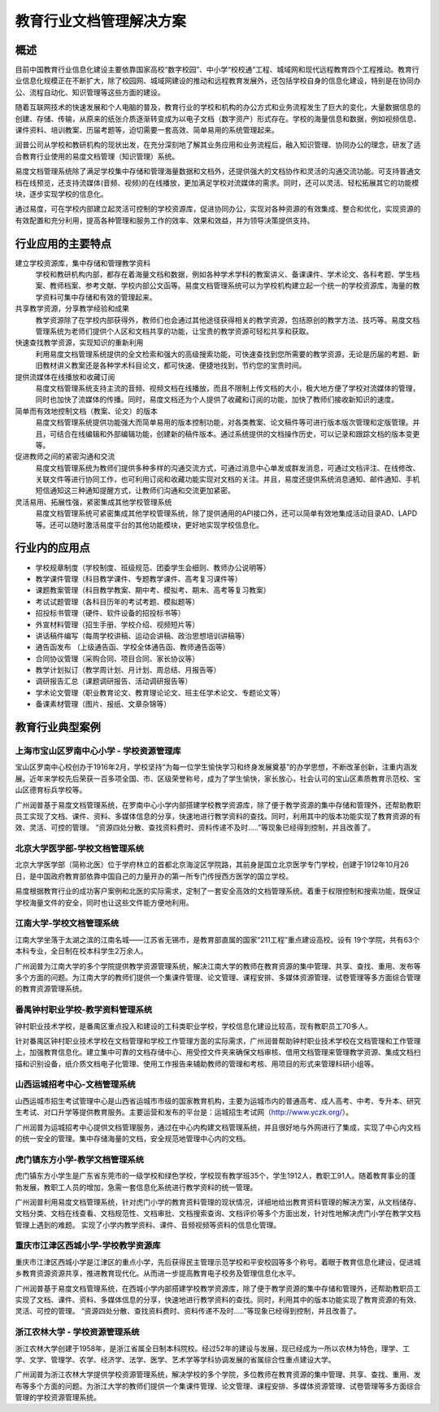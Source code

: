 ================================
教育行业文档管理解决方案
================================


概述
===============
目前中国教育行业信息化建设主要依靠国家高校“数字校园”、中小学“校校通”工程、城域网和现代远程教育四个工程推动。教育行业信息化规模正在不断扩大，除了校园网、城域网建设的推动和远程教育发展外，还包括学校自身的信息化建设，特别是在协同办公、流程自动化、知识管理等这些方面的建设。

随着互联网技术的快速发展和个人电脑的普及，教育行业的学校和机构的办公方式和业务流程发生了巨大的变化，大量数据信息的创建、存储、传输，从原来的纸张介质逐渐转变成为以电子文档（数字资产）形式存在。学校的海量信息和数据，例如视频信息、课件资料、培训教案、历届考题等，迫切需要一套高效、简单易用的系统管理起来。

润普公司从学校和教研机构的现状出发，在充分深刻地了解其业务应用和业务流程后，融入知识管理、协同办公的理念，研发了适合教育行业使用的易度文档管理（知识管理）系统。

易度文档管理系统除了满足学校集中存储和管理海量数据和文档外，还提供强大的文档协作和灵活的沟通交流功能。可支持普通文档在线预览，还支持流媒体(音频、视频)的在线播放，更加满足学校对流媒体的需求。同时，还可以灵活、轻松拓展其它的功能模块，逐步实现学校的信息化。

通过易度，可在学校内部建立起灵活可控制的学校资源库，促进协同办公，实现对各种资源的有效集成、整合和优化，实现资源的有效配置和充分利用，提高各种管理和服务工作的效率、效果和效益，并为领导决策提供支持。 


行业应用的主要特点
===========================
建立学校资源库，集中存储和管理教学资料
   学校和教研机构内部，都存在着海量文档和数据，例如各种学术学科的教案讲义、备课课件、学术论文、各科考题、学生档案、教师档案、参考文献、学校内部公文函等。易度文档管理系统可以为学校机构建立起一个统一的学校资源库，海量的教学资料可集中存储和有效的管理起来。

共享教学资源，分享教学经验和成果
   教学资源除了在学校内部获得外，教师们也会通过其他途径获得相关的教学资源，包括原创的教学方法、技巧等。易度文档管理系统为老师们提供个人区和文档共享的功能，让宝贵的教学资源可轻松共享和获取。

快速查找教学资源，实现知识的重新利用
   利用易度文档管理系统提供的全文检索和强大的高级搜索功能，可快速查找到您所需要的教学资源，无论是历届的考题、新旧教材讲义教案还是各种学术科目论文，都可快速、便捷地找到，节约您的宝贵时间。

提供流媒体在线播放和收藏订阅
   易度文档管理系统支持主流的音频、视频文档在线播放，而且不限制上传文档的大小，极大地方便了学校对流媒体的管理，同时也加快了流媒体的传播。同时，易度文档还为个人提供了收藏和订阅的功能，加快了教师们接收新知识的速度。

简单而有效地控制文档（教案、论文）的版本
   易度文档管理系统提供功能强大而简单易用的版本控制功能，对各类教案、论文稿件等可进行版本版次管理和定版管理。并且，可结合在线编辑和外部编辑功能，创建新的稿件版本。通过系统提供的文档操作历史，可以记录和跟踪文档的版本变更等。

促进教师之间的紧密沟通和交流
   易度文档管理系统为教师们提供多种多样的沟通交流方式，可通过消息中心单发或群发消息，可通过文档评注、在线修改、关联文件等进行协同工作，也可利用订阅和收藏功能实现对文档的关注。并且，易度还提供系统消息通知、邮件通知、手机短信通知这三种通知提醒方式，让教师们沟通和交流更加紧密。

灵活易用、拓展性强，紧密集成其他学校管理系统
   易度文档管理系统可紧密集成其他学校管理系统，除了提供通用的API接口外，还可以简单有效地集成活动目录AD、LAPD等。还可以随时激活易度平台的其他功能模块，更好地实现学校信息化。

行业内的应用点
=====================
- 学校规章制度（学校制度、班级规范、团委学生会细则、教师办公说明等）
- 教学课件管理（科目教学课件、专题教学课件、高考复习课件等）
- 课题教案管理（科目教学教案、期中考、模拟考、期末、高考等复习教案）
- 考试试题管理（各科目历年的考试考题、模拟题等）
- 招投标书管理（硬件、软件设备的招投标书等）
- 外宣材料管理（招生手册、学校介绍、视频短片等）
- 讲话稿件编写（每周学校讲稿、运动会讲稿、政治思想培训讲稿等）
- 通告函发布  （上级通告函、学校全体通告函、教师通告函等）
- 合同协议管理（采购合同、项目合同、家长协议等）
- 教学计划拟订（教学周计划、月计划、周总结、月报告等）
- 调研报告汇总（课题调研报告、活动调研报告等）
- 学术论文管理（职业教育论文、教育理论论文、班主任学术论文、专题论文等）
- 备课素材管理（图片、报纸、文章杂锦等）

教育行业典型案例
===========================

上海市宝山区罗南中心小学 - 学校资源管理库
------------------------------------------------
.. image:: img/lnzxxx.gif
   :class: float-right

宝山区罗南中心校创办于1916年2月，学校坚持“为每一位学生愉快学习和终身发展奠基”的办学思想，不断改革创新，注重内涵发展。近年来学校先后荣获一百多项全国、市、区级荣誉称号，成为了学生愉快，家长放心，社会认可的宝山区素质教育示范校、宝山区德育标兵学校等。 

广州润普基于易度文档管理系统，在罗南中心小学内部搭建学校教学资源库，除了便于教学资源的集中存储和管理外，还帮助教职员工实现了文档、课件、资料、多媒体信息的分享，快速地进行教学资料的查找。同时，利用其中的版本功能实现了教育资源的有效、灵活、可控的管理。 “资源四处分散、查找资料费时、资料传递不及时.....”等现象已经得到控制，并且改善了。

北京大学医学部-学校文档管理系统
----------------------------------
.. image:: img/logo-by.png
   :class: float-right

北京大学医学部（简称北医）位于学府林立的首都北京海淀区学院路，其前身是国立北京医学专门学校，创建于1912年10月26日，是中国政府教育部依靠中国自己的力量开办的第一所专门传授西方医学的国立学校。

易度根据教育行业的成功客户案例和北医的实际需求，定制了一套安全高效的文档管理系统。着重于权限控制和搜索功能，既保证学校海量文件的安全，同时也让这些文件能方便地利用。


江南大学-学校文档管理系统
--------------------------------------
.. image:: img/logo-jndx.gif
   :class: float-right

江南大学坐落于太湖之滨的江南名城——江苏省无锡市，是教育部直属的国家“211工程”重点建设高校。设有 19个学院，共有63个本科专业，全日制在校本科学生2万余人。

广州润普为江南大学的多个学院提供教学资源管理系统，解决江南大学的教师在教育资源的集中管理、共享、查找、重用、发布等多个方面的问题。为江南大学的教师们提供一个集课件管理、论文管理、课程安排、多媒体资源管理、试卷管理等多方面综合管理的教育资源管理系统。


番禺钟村职业学校-教学资料管理系统
-------------------------------------------------
.. image:: img/logo-pyzcjx.gif
   :class: float-right

钟村职业技术学校，是番禺区重点投入和建设的工科类职业学校，学校信息化建设比较高，现有教职员工70多人。

针对番禺区钟村职业技术学校在文档管理和学校工作管理方面的实际需求，广州润普帮助钟村职业技术学校在文档管理和工作管理上，加强教育信息化。建立集中可靠的文档存储中心、用受控文件夹来确保文档审核、借用文档管理来管理教学资源、集成文档扫描和识别设备，纸介质文档电子化管理、使用工作报告来辅助教师的管理和考核、用项目的形式来管理科研小组等。


山西运城招考中心-文档管理系统
--------------------------------------
.. image:: img/logo-yczkzx.gif
   :class: float-right

山西运城市招生考试管理中心是山西省运城市市级的国家教育机构，主要为运城市内的普通高考、成人高考、中考、专升本、研究生考试、对口升学等提供教育服务。主要运营和发布的平台是：运城招生考试网（http://www.yczk.org/）。

广州润普为运城招考中心提供文档管理服务，通过在中心内构建文档管理系统，并且很好地与外网进行了集成，实现了中心内文档的统一安全的管理。集中存储海量的文档，安全规范地管理中心内的文档。

虎门镇东方小学-教学文档管理系统
--------------------------------------

.. image:: img/logo-hmzdfxx.gif
   :class: float-right

虎门镇东方小学生是广东省东莞市的一级学校和绿色学校，学校现有教学班35个，学生1912人，教职工91人。随着教育事业的蓬勃发展，教职工人员的增加，急需一套信息化系统进行教学资料的统一管理。

广州润普利用易度文档管理系统，针对虎门小学的教育资料管理的现状情况，详细地给出教育资料管理的解决方案，从文档储存、文档分类、文档在线查看、文档规范性、文档审批、文档搜索查询、文档评价等多个方面出发，针对性地解决虎门小学在教学文档管理上遇到的难题。
实现了小学内教学资料、课件、音频视频等资料的信息化管理。


重庆市江津区西城小学-学校教学资源库
---------------------------------------
.. image:: img/logo-xcxx.gif
   :class: float-right

重庆市江津区西城小学是江津区的重点小学，先后获得民主管理示范学校和平安校园等多个称号。着眼于教育信息化建设，促进城乡教育资源资源共享，推进教育现代化。从而进一步提高教育电子校务及管理信息化水平。

广州润普基于易度文档管理系统，在西城小学内部搭建学校教学资源库，除了便于教学资源的集中存储和管理外，还帮助教职员工实现了文档、课件、资料、多媒体信息的分享，快速地进行教学资料的查找。同时，利用其中的版本功能实现了教育资源的有效、灵活、可控的管理。
“资源四处分散、查找资料费时、资料传递不及时.....”等现象已经得到控制，并且改善了。


浙江农林大学 - 学校资源管理系统
----------------------------------------
.. image:: img/logo-zhejiangnonglin.png
   :class: float-right

浙江农林大学创建于1958年，是浙江省属全日制本科院校。经过52年的建设与发展，现已经成为一所以农林为特色，理学、工学、文学、管理学、农学、经济学、法学、医学、艺术学等学科协调发展的省属综合性重点建设大学。

广州润普为浙江农林大学提供学校资源管理系统，解决学校的多个学院，多位教师在教育资源的集中管理、共享、查找、重用、发布等多个方面的问题。为浙江大学的教师们提供一个集课件管理、论文管理、课程安排、多媒体资源管理、试卷管理等多方面综合管理的学校资源管理系统。
